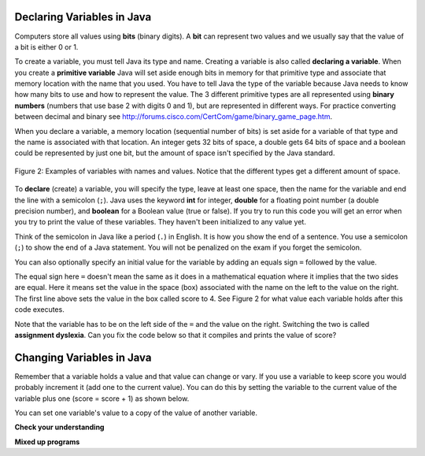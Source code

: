 .. qnum::
   :prefix: 3-2-
   :start: 1
   
Declaring Variables in Java
---------------------------

..	index::
	single: bit
	single: binary digit
	single: declare
	pair: variable; declare

Computers store all values using **bits** (binary digits).  A **bit** can represent two values and we usually say that the value of a bit is either 0 or 1.  

To create a variable, you must tell Java its type and name.  Creating a variable is also called **declaring a variable**.  When you create a **primitive variable** Java will set aside enough bits in memory for that primitive type and associate that memory location with the name that you used.  You have to tell Java the type of the variable because Java needs to know how many bits to use and how to represent the value.  The 3 different primitive types
are all represented using **binary numbers** (numbers that use base 2 with digits 0 and 1), but are represented in different ways.  For practice converting between decimal and binary see http://forums.cisco.com/CertCom/game/binary_game_page.htm.  

When you declare a variable, a memory location (sequential number of bits) is set aside for a variable of that type and the name is associated with that location.  An integer gets 32 bits of space, a double gets 64 bits of space and a boolean could be represented by just one bit, but the amount of space isn't specified by the Java standard. 

.. figure:: Figures/typesAndSpace.png
    :width: 500px
    :figclass: align-center
    
    Figure 2: Examples of variables with names and values.  Notice that the different types get a different amount of space.

To **declare** (create) a variable, you will specify the type, leave at least one space, then the name for the variable and end the line with a semicolon (``;``). Java uses the keyword **int** for integer, **double** for a floating point number (a double precision number), and **boolean** for a Boolean value (true or false).  If you try to run this code you will get an error when you try to print the value of these variables.  They haven't been initialized to any value yet.  
 
 
.. livecode:: lcdv1
   :language: java
   
   public class Test1
   {
      public static void main(String[] args)
      {
        int score; 
        System.out.println(score);
        double price;
        System.out.println(price);
        boolean won;
        System.out.println(won);
      }
   }

Think of the semicolon in Java like a period (``.``) in English.  It is how you show the end of a sentence.  You use a semicolon (``;``) to show the end of a Java statement.  You will not be penalized on the exam if you forget the semicolon.  

You can also optionally specify an initial value for the variable by adding an equals sign ``=`` followed by the value. 

.. livecode:: lcdv2
   :language: java
   
   public class Test2
   {
      public static void main(String[] args)
      {
        int score = 4; 
        System.out.println(score);
        double price = 23.25;
        System.out.println(price);
        boolean won = false;
        System.out.println(won);
      }
   }

The equal sign here ``=`` doesn't mean the same as it does in a mathematical equation where it implies that the two sides are equal.  Here it means set the value in the space (box) associated with the name on the left to the value on the right. The first line above sets the value in the box called score to 4. See Figure 2 for what value each variable holds after this code executes.

Note that the variable has to be on the left side of the ``=`` and the value on the right.  Switching the two is called **assignment dyslexia**.   Can you fix the code below so that it compiles and prints the value of score?


.. livecode:: lcdv3
   :language: java
   
   public class Test3
   {
      public static void main(String[] args)
      {
        4 = int score; 
        System.out.println(score);
      }
   }
   
Changing Variables in Java
---------------------------

Remember that a variable holds a value and that value can change or vary.  If you use a variable to keep score you would probably increment it (add one to the current value).  You can do this by setting the variable to the current value of the variable plus one (score = score + 1) as shown below.

.. livecode:: lccv1
   :language: java
   
   public class Test1
   {
      public static void main(String[] args)
      {
        int score = 0;
        System.out.println(score);
        score = score + 1;
        System.out.println(score);
      }
   }
   
You can set one variable's value to a copy of the value of another variable.  

.. livecode:: lccv2
   :language: java
   
   public class Test2
   {
      public static void main(String[] args)
      {
        int x = 3;
        int y = 2;
        System.out.println(x);
        System.out.println(y);
        x = y;
        System.out.println(x);
        System.out.println(y);
      }
   }
   
**Check your understanding**
   
.. mchoicemf:: q2_1
   :answer_a: x = 0, y = 1, z = 2
   :answer_b: x = 1, y = 2, z = 3
   :answer_c: x = 2, y = 2, z = 3
   :answer_d: x = 0, y = 0, z = 3
   :correct: b
   :feedback_a: These are the initial values in the variable, but the values are changed.
   :feedback_b: x changes to y's initial value, y's value is doubled, and z is set to 3
   :feedback_c: Remember that the equal sign doesn't mean that the two sides are equal.  It sets the value for the variable on the left to the value from evaluating the right side.
   :feedback_d: Remember that the equal sign doesn't mean that the two sides are equal.  It sets the value for the variable on the left to the value from evaluating the right side.

   What are the values of x, y, and z after the following code executes?
   
   .. code-block:: java 

     int x = 0;
     int y = 1;
     int z = 2;
     x = y;
     y = y * 2;
     z = 3;
   
   
**Mixed up programs**

.. parsonsprob:: 2_swap

   The following has the correct code to 'swap' the values in x and y (so that x ends up with y's initial value and y ends up with x's initial value), but the code is mixed up and contains one or more extra statements.  Drag the needed blocks from the left into the correct order on the right. Check your solution by clicking on the <i>Check Me</i> button.  You will be told if any of the blocks are in the wrong order or if you need to remove one or more blocks.
   -----
   int x = 3;
   int y = 5;
   int temp = 0;
   =====
   temp = x;
   =====
   x = y;
   =====
   y = temp;
   =====
   y = x; #distractor